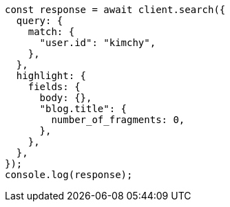 // This file is autogenerated, DO NOT EDIT
// Use `node scripts/generate-docs-examples.js` to generate the docs examples

[source, js]
----
const response = await client.search({
  query: {
    match: {
      "user.id": "kimchy",
    },
  },
  highlight: {
    fields: {
      body: {},
      "blog.title": {
        number_of_fragments: 0,
      },
    },
  },
});
console.log(response);
----
